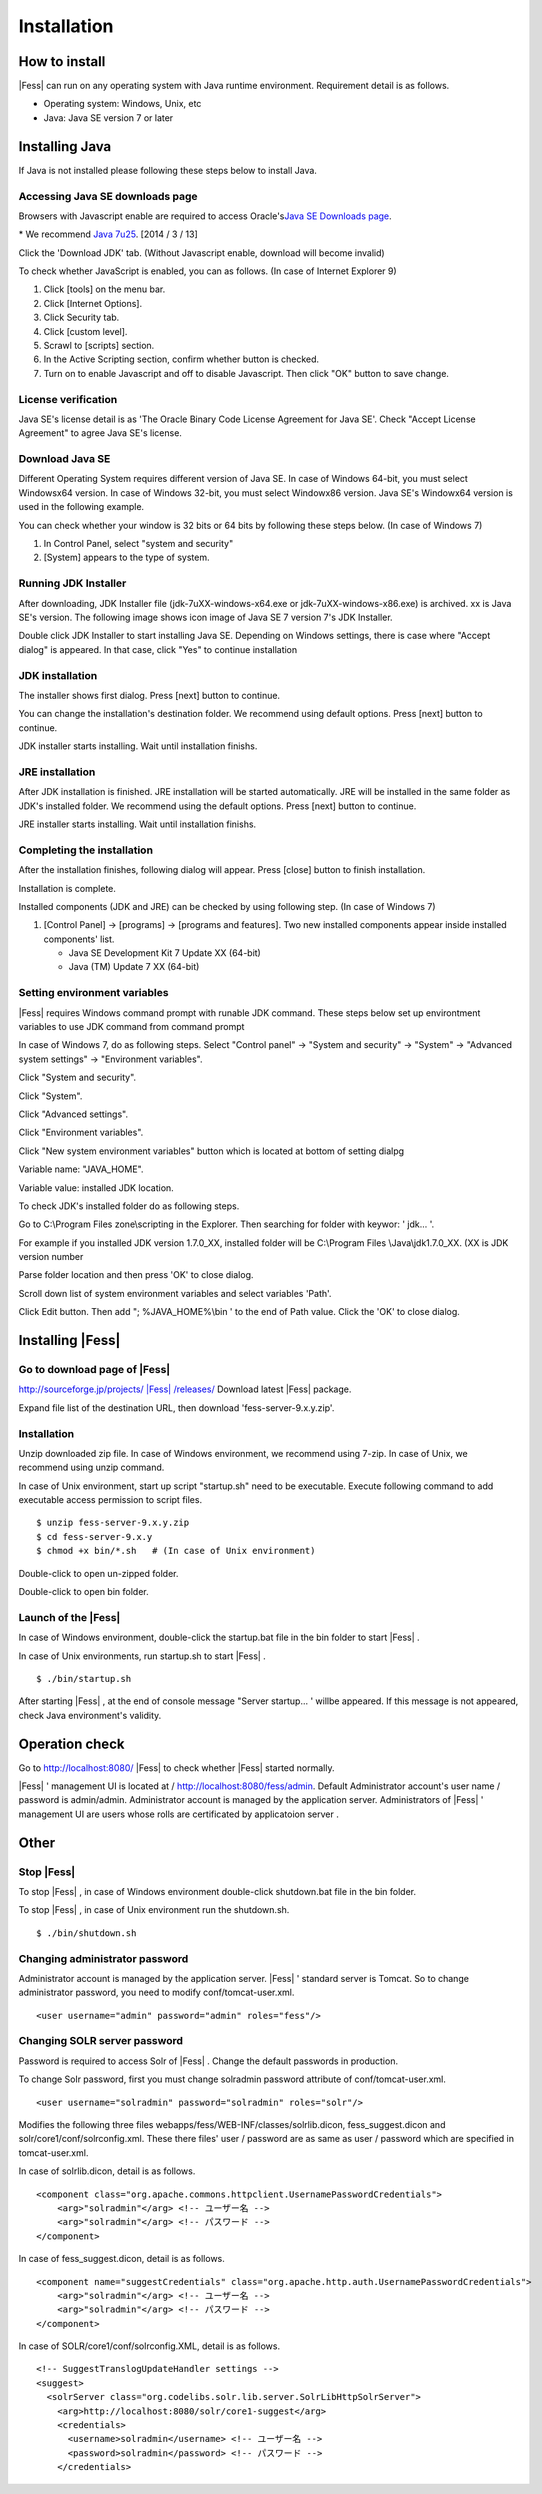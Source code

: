 =================
Installation
=================

How to install
==============

|Fess| can run on any operating system with Java runtime environment.
Requirement detail is as follows.

-  Operating system: Windows, Unix, etc

-  Java: Java SE version 7 or later

Installing Java
===============

If Java is not installed please following these steps below to install
Java.

Accessing Java SE downloads page
--------------------------------

Browsers with Javascript enable are required to access Oracle's\ `Java
SE Downloads
page <http://www.oracle.com/technetwork/java/javase/downloads/index.html>`__.

\* We recommend `Java
7u25 <http://www.oracle.com/technetwork/java/javase/downloads/java-archive-downloads-javase7-521261.html#jdk-7u25-oth-JPR>`__.
[2014 / 3 / 13]

Click the 'Download JDK' tab. (Without Javascript enable, download will
become invalid)

|image0|

To check whether JavaScript is enabled, you can as follows. (In case of
Internet Explorer 9)

1. Click [tools] on the menu bar.

2. Click [Internet Options].

3. Click Security tab.

4. Click [custom level].

5. Scrawl to [scripts] section.

6. In the Active Scripting section, confirm whether button is checked.

7. Turn on to enable Javascript and off to disable Javascript. Then
   click "OK" button to save change.

License verification
--------------------

Java SE's license detail is as 'The Oracle Binary Code License Agreement
for Java SE'. Check "Accept License Agreement" to agree Java SE's
license.

|image1|

Download Java SE
----------------

Different Operating System requires different version of Java SE. In
case of Windows 64-bit, you must select Windowsx64 version. In case of
Windows 32-bit, you must select Windowx86 version. Java SE's Windowx64
version is used in the following example.

You can check whether your window is 32 bits or 64 bits by following
these steps below. (In case of Windows 7)

1. In Control Panel, select "system and security"

2. [System] appears to the type of system.

|image2|

Running JDK Installer
---------------------

After downloading, JDK Installer file (jdk-7uXX-windows-x64.exe or
jdk-7uXX-windows-x86.exe) is archived. xx is Java SE's version. The
following image shows icon image of Java SE 7 version 7's JDK Installer.

|image3|

Double click JDK Installer to start installing Java SE. Depending on
Windows settings, there is case where "Accept dialog" is appeared. In
that case, click "Yes" to continue installation

JDK installation
----------------

The installer shows first dialog. Press [next] button to continue.

|image4|

You can change the installation's destination folder. We recommend using
default options. Press [next] button to continue.

|image5|

JDK installer starts installing. Wait until installation finishs.

|image6|

JRE installation
----------------

After JDK installation is finished. JRE installation will be started
automatically. JRE will be installed in the same folder as JDK's
installed folder. We recommend using the default options. Press [next]
button to continue.

|image7|

JRE installer starts installing. Wait until installation finishs.

|image8|

Completing the installation
---------------------------

After the installation finishes, following dialog will appear. Press
[close] button to finish installation.

|image9|

Installation is complete.

Installed components (JDK and JRE) can be checked by using following
step. (In case of Windows 7)

1. [Control Panel] → [programs] → [programs and features]. Two new
   installed components appear inside installed components' list.

   -  Java SE Development Kit 7 Update XX (64-bit)

   -  Java (TM) Update 7 XX (64-bit)

Setting environment variables
-----------------------------

|Fess| requires Windows command prompt with runable JDK command. These
steps below set up environtment variables to use JDK command from
command prompt

In case of Windows 7, do as following steps. Select "Control panel" →
"System and security" → "System" → "Advanced system settings" →
"Environment variables".

|image10|

Click "System and security".

|image11|

Click "System".

|image12|

Click "Advanced settings".

|image13|

Click "Environment variables".

|image14|

Click "New system environment variables" button which is located at
bottom of setting dialpg

|image15|

Variable name: "JAVA\_HOME".

Variable value: installed JDK location.

|image16|

To check JDK's installed folder do as following steps.

Go to C:\\Program Files zone\\scripting in the Explorer. Then searching
for folder with keywor: ' jdk... '.

For example if you installed JDK version 1.7.0\_XX, installed folder
will be C:\\Program Files \\Java\\jdk1.7.0\_XX. (XX is JDK version
number

Parse folder location and then press 'OK' to close dialog.

Scroll down list of system environment variables and select variables
'Path'.

|image17|

Click Edit button. Then add "; %JAVA\_HOME%\\bin ' to the end of Path
value. Click the 'OK' to close dialog.

|image18|

Installing |Fess| 
===============

Go to download page of |Fess| 
---------------------------

`http://sourceforge.jp/projects/ |Fess| /releases/ <http://sourceforge.jp/projects/fess/releases/>`__
Download latest |Fess| package.

Expand file list of the destination URL, then download
'fess-server-9.x.y.zip'.

|image19|

Installation
------------

Unzip downloaded zip file. In case of Windows environment, we recommend
using 7-zip. In case of Unix, we recommend using unzip command.

In case of Unix environment, start up script "startup.sh" need to be
executable. Execute following command to add executable access
permission to script files.

::

    $ unzip fess-server-9.x.y.zip
    $ cd fess-server-9.x.y
    $ chmod +x bin/*.sh   # (In case of Unix environment)

|image20|

Double-click to open un-zipped folder.

|image21|

Double-click to open bin folder.

|image22|

Launch of the |Fess| 
------------------

In case of Windows environment, double-click the startup.bat file in the
bin folder to start |Fess| .

In case of Unix environments, run startup.sh to start |Fess| .

::

    $ ./bin/startup.sh

|image23|

After starting |Fess| , at the end of console message "Server startup... '
willbe appeared. If this message is not appeared, check Java
environment's validity.

|image24|

Operation check
===============

Go to http://localhost:8080/ |Fess| to check whether |Fess| started normally.

|Fess| ' management UI is located at / http://localhost:8080/fess/admin.
Default Administrator account's user name / password is admin/admin.
Administrator account is managed by the application server.
Administrators of |Fess| ' management UI are users whose rolls are
certificated by applicatoion server .

Other
=====

Stop |Fess| 
---------

To stop |Fess| , in case of Windows environment double-click shutdown.bat
file in the bin folder.

To stop |Fess| , in case of Unix environment run the shutdown.sh.

::

    $ ./bin/shutdown.sh

Changing administrator password
-------------------------------

Administrator account is managed by the application server. |Fess| '
standard server is Tomcat. So to change administrator password, you need
to modify conf/tomcat-user.xml.

::

      <user username="admin" password="admin" roles="fess"/>

Changing SOLR server password
-----------------------------

Password is required to access Solr of |Fess| . Change the default
passwords in production.

To change Solr password, first you must change solradmin password
attribute of conf/tomcat-user.xml.

::

      <user username="solradmin" password="solradmin" roles="solr"/>

Modifies the following three files
webapps/fess/WEB-INF/classes/solrlib.dicon, fess\_suggest.dicon and
solr/core1/conf/solrconfig.xml. These there files' user / password are
as same as user / password which are specified in tomcat-user.xml.

In case of solrlib.dicon, detail is as follows.

::

    <component class="org.apache.commons.httpclient.UsernamePasswordCredentials">
        <arg>"solradmin"</arg> <!-- ユーザー名 -->
        <arg>"solradmin"</arg> <!-- パスワード -->
    </component>

In case of fess\_suggest.dicon, detail is as follows.

::

    <component name="suggestCredentials" class="org.apache.http.auth.UsernamePasswordCredentials">
        <arg>"solradmin"</arg> <!-- ユーザー名 -->
        <arg>"solradmin"</arg> <!-- パスワード -->
    </component>

In case of SOLR/core1/conf/solrconfig.XML, detail is as follows.

::

    <!-- SuggestTranslogUpdateHandler settings -->
    <suggest>
      <solrServer class="org.codelibs.solr.lib.server.SolrLibHttpSolrServer">
        <arg>http://localhost:8080/solr/core1-suggest</arg>
        <credentials>
          <username>solradmin</username> <!-- ユーザー名 -->
          <password>solradmin</password> <!-- パスワード -->
        </credentials>

.. |image0| image:: ../resources/images/en/install/java-1.png
.. |image1| image:: ../resources/images/en/install/java-2.png
.. |image2| image:: ../resources/images/en/install/java-3.png
.. |image3| image:: ../resources/images/en/install/java-4.png
.. |image4| image:: ../resources/images/en/install/java-5.png
.. |image5| image:: ../resources/images/en/install/java-6.png
.. |image6| image:: ../resources/images/en/install/java-7.png
.. |image7| image:: ../resources/images/en/install/java-8.png
.. |image8| image:: ../resources/images/en/install/java-9.png
.. |image9| image:: ../resources/images/en/install/java-10.png
.. |image10| image:: ../resources/images/en/install/java-11.png
.. |image11| image:: ../resources/images/en/install/java-12.png
.. |image12| image:: ../resources/images/en/install/java-13.png
.. |image13| image:: ../resources/images/en/install/java-14.png
.. |image14| image:: ../resources/images/en/install/java-15.png
.. |image15| image:: ../resources/images/en/install/java-16.png
.. |image16| image:: ../resources/images/en/install/java-17.png
.. |image17| image:: ../resources/images/en/install/java-18.png
.. |image18| image:: ../resources/images/en/install/java-19.png
.. |image19| image:: ../resources/images/en/install/Fess-1.png
.. |image20| image:: ../resources/images/en/install/Fess-2.png
.. |image21| image:: ../resources/images/en/install/Fess-3.png
.. |image22| image:: ../resources/images/en/install/Fess-4.png
.. |image23| image:: ../resources/images/en/install/Fess-5.png
.. |image24| image:: ../resources/images/en/install/Fess-6.png
